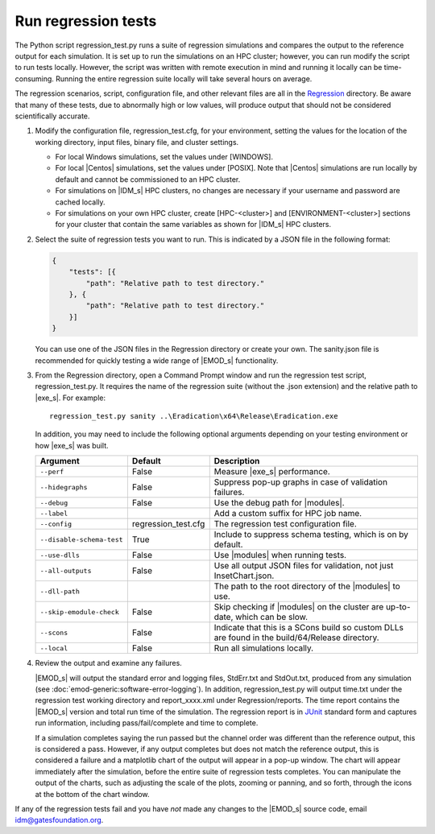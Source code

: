 ===========================
Run regression tests
===========================

The Python script regression_test.py runs a suite of regression simulations and compares the output
to the reference output for each simulation. It is set up to run the simulations on an HPC cluster;
however, you can run modify the script to run tests locally. However, the script was written with
remote execution in mind and running it locally can be time-consuming. Running the entire regression
suite locally will take several hours on average.

The regression scenarios, script, configuration file, and other relevant files are all in the
Regression_ directory. Be aware that many of these tests, due to abnormally high or low values, will
produce output that should not be considered scientifically accurate.

#.  Modify the configuration file, regression_test.cfg, for your environment, setting the values
    for the location of the working directory, input files, binary file, and cluster settings.

    * For local Windows simulations, set the values under [WINDOWS].
    * For local |Centos| simulations, set the values under [POSIX]. Note that |Centos| simulations
      are run locally by default and cannot be commissioned to an HPC cluster.
    * For simulations on |IDM_s| HPC clusters, no changes are necessary if your username and password
      are cached locally.
    * For simulations on your own HPC cluster, create [HPC-<cluster>] and [ENVIRONMENT-<cluster>]
      sections for your cluster that contain the same variables as shown for |IDM_s| HPC
      clusters.

#.  Select the suite of regression tests you want to run. This is indicated by a JSON file in the
    following format:

    .. code-block:: json

        {
            "tests": [{
                "path": "Relative path to test directory."
            }, {
                "path": "Relative path to test directory."
            }]
        }

    You can use one of the JSON files in the Regression directory or create your own. The sanity.json
    file is recommended for quickly testing a wide range of |EMOD_s| functionality.

#.  From the Regression directory, open a Command Prompt window and run the regression test script,
    regression_test.py. It requires the name of the regression suite (without the .json extension)
    and the relative path to |exe_s|. For example::

        regression_test.py sanity ..\Eradication\x64\Release\Eradication.exe

    In addition, you may need to include the following optional arguments depending on your
    testing environment or how |exe_s| was built.

    .. csv-table::
       :header: Argument, Default, Description
       :widths: 10,10,30

        ``--perf``, False, "Measure |exe_s| performance."
        ``--hidegraphs``, False, "Suppress pop-up graphs in case of validation failures."
        ``--debug``, False, "Use the debug path for |modules|."
        ``--label``, ,"Add a custom suffix for HPC job name."
        ``--config``, regression_test.cfg, "The regression test configuration file."
        ``--disable-schema-test``, True, "Include to suppress schema testing, which is on by default."
        ``--use-dlls``, False, "Use |modules| when running tests."
        ``--all-outputs``, False, "Use all output JSON files for validation, not just InsetChart.json."
        ``--dll-path``, , "The path to the root directory of the |modules| to use."
        ``--skip-emodule-check``, False, "Skip checking if |modules| on the cluster are up-to-date, which can be slow."
        ``--scons``, False, "Indicate that this is a SCons build so custom DLLs are found in the build/64/Release directory."
        ``--local``, False, "Run all simulations locally."

#.  Review the output and examine any failures.

    |EMOD_s| will output the standard error and logging files, StdErr.txt and StdOut.txt, produced from
    any simulation (see :doc:`emod-generic:software-error-logging`). In addition, regression_test.py will output time.txt
    under the regression test working directory and report_xxxx.xml under Regression/reports. The time
    report contains the |EMOD_s| version and total run time of the simulation. The regression report is
    in JUnit_ standard form and captures run information, including pass/fail/complete and time to complete.

    .. TODO :doc:`emodpy-hiv:emod/software-error-logging` for HIV or :doc:`emodpy-malaria:emod/software-error-logging` for malaria.

    If a simulation completes saying the run passed but the channel order was different than the
    reference output, this is considered a pass. However, if any output completes but does not match
    the reference output, this is considered a failure and a matplotlib chart of the output will
    appear in a pop-up window. The chart will appear immediately after the simulation, before the
    entire suite of regression tests completes. You can manipulate the output of the charts, such as
    adjusting the scale of the plots, zooming or panning, and so forth, through the icons at the
    bottom of the chart window.

    .. image:: images/dev/matplotlibPopupChart.png

If any of the regression tests fail and you have *not* made any changes to the |EMOD_s| source code,
email idm@gatesfoundation.org.

.. _Regression: https://github.com/InstituteforDiseaseModeling/EMOD/tree/master/Regression

.. _JUnit: http://junit.org